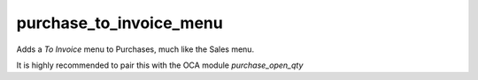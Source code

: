------------------------
purchase_to_invoice_menu
------------------------

Adds a `To Invoice` menu to Purchases, much like the Sales menu.

It is highly recommended to pair this with the OCA module `purchase_open_qty`
